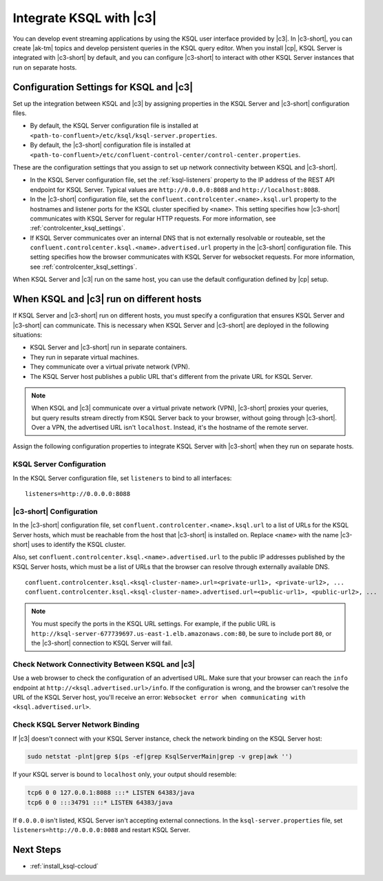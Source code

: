 .. _integrate-ksql-with-confluent-control-center:

Integrate KSQL with |c3|
########################

You can develop event streaming applications by using the KSQL user interface
provided by |c3|. In |c3-short|, you can create |ak-tm| topics and develop
persistent queries in the KSQL query editor. When you install |cp|, KSQL Server
is integrated with |c3-short| by default, and you can configure |c3-short| to
interact with other KSQL Server instances that run on separate hosts.

.. image:: ../../../../images/ksql-interface-create-stream.png
     :width: 600px
     :align: center
     :alt: Screenshot of the KSQL Create Stream interface in Confluent Control Center.

Configuration Settings for KSQL and |c3|
****************************************

Set up the integration between KSQL and |c3| by assigning
properties in the KSQL Server and |c3-short| configuration files.

* By default, the KSQL Server configuration file is installed at
  ``<path-to-confluent>/etc/ksql/ksql-server.properties``.
* By default, the |c3-short| configuration file is installed at
  ``<path-to-confluent>/etc/confluent-control-center/control-center.properties``.

These are the configuration settings that you assign to set up network
connectivity between KSQL and |c3-short|.

* In the KSQL Server configuration file, set the :ref:`ksql-listeners` property
  to the IP address of the REST API endpoint for KSQL Server. Typical values
  are ``http://0.0.0.0:8088`` and ``http://localhost:8088``.
* In the |c3-short| configuration file, set the ``confluent.controlcenter.<name>.ksql.url``
  property to the hostnames and listener ports for the KSQL cluster specified by ``<name>``.
  This setting specifies how |c3-short| communicates with KSQL Server for regular HTTP
  requests. For more information, see :ref:`controlcenter_ksql_settings`.
* If KSQL Server communicates over an internal DNS that is not externally
  resolvable or routeable, set the ``confluent.controlcenter.ksql.<name>.advertised.url``
  property in the |c3-short| configuration file. This setting specifies how the
  browser communicates with KSQL Server for websocket requests. For more information,
  see :ref:`controlcenter_ksql_settings`.

When KSQL Server and |c3| run on the same host, you can use the default
configuration defined by |cp| setup.

When KSQL and |c3| run on different hosts
*****************************************

If KSQL Server and |c3-short| run on different hosts, you must specify a
configuration that ensures KSQL Server and |c3-short| can communicate. This
is necessary when KSQL Server and |c3-short| are deployed in the following
situations:

* KSQL Server and |c3-short| run in separate containers.
* They run in separate virtual machines.
* They communicate over a virtual private network (VPN).
* The KSQL Server host publishes a public URL that's different from the
  private URL for KSQL Server.

.. note::

   When KSQL and |c3| communicate over a virtual private network (VPN),
   |c3-short| proxies your queries, but query results stream directly
   from KSQL Server back to your browser, without going through
   |c3-short|. Over a VPN, the advertised URL isn't ``localhost``. Instead,
   it's the hostname of the remote server.

Assign the following configuration properties to integrate KSQL Server with
|c3-short| when they run on separate hosts.

KSQL Server Configuration
=========================

In the KSQL Server configuration file, set ``listeners`` to bind to all
interfaces:

::

    listeners=http://0.0.0.0:8088

|c3-short| Configuration
========================

In the |c3-short| configuration file, set ``confluent.controlcenter.<name>.ksql.url``
to a list of URLs for the KSQL Server hosts, which must be reachable from the host
that |c3-short| is installed on. Replace ``<name>`` with the name |c3-short| uses
to identify the KSQL cluster.

Also, set ``confluent.controlcenter.ksql.<name>.advertised.url`` to the public
IP addresses published by the KSQL Server hosts, which must be a list of URLs
that the browser can resolve through externally available DNS.

::

    confluent.controlcenter.ksql.<ksql-cluster-name>.url=<private-url1>, <private-url2>, ...
    confluent.controlcenter.ksql.<ksql-cluster-name>.advertised.url=<public-url1>, <public-url2>, ...

.. note::

   You must specify the ports in the KSQL URL settings. For example, if the
   public URL is ``http://ksql-server-677739697.us-east-1.elb.amazonaws.com:80``,
   be sure to include port ``80``, or the |c3-short| connection to KSQL Server
   will fail.

Check Network Connectivity Between KSQL and |c3|
================================================

Use a web browser to check the configuration of an advertised URL. Make sure
that your browser can reach the ``info`` endpoint at ``http://<ksql.advertised.url>/info``.
If the configuration is wrong, and the browser can't resolve the URL of the
KSQL Server host, you'll receive an error:
``Websocket error when communicating with <ksql.advertised.url>``.

Check KSQL Server Network Binding
=================================

If |c3| doesn't connect with your KSQL Server instance, check the network
binding on the KSQL Server host:

.. code:: bash

   sudo netstat -plnt|grep $(ps -ef|grep KsqlServerMain|grep -v grep|awk '')

If your KSQL server is bound to ``localhost`` only, your output should
resemble:

.. code:: bash

   tcp6 0 0 127.0.0.1:8088 :::* LISTEN 64383/java
   tcp6 0 0 :::34791 :::* LISTEN 64383/java

If ``0.0.0.0`` isn't listed, KSQL Server isn't accepting external
connections. In the ``ksql-server.properties`` file, set
``listeners=http://0.0.0.0:8088`` and restart KSQL Server.

Next Steps
**********

* :ref:`install_ksql-ccloud`